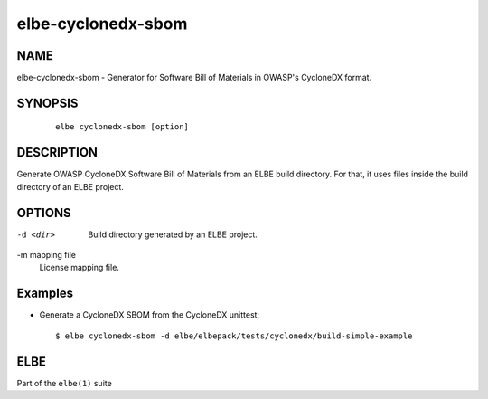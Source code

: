 *******************
elbe-cyclonedx-sbom
*******************

NAME
====

elbe-cyclonedx-sbom - Generator for Software Bill of Materials
in OWASP's CycloneDX format.

SYNOPSIS
========

   ::

      elbe cyclonedx-sbom [option]

DESCRIPTION
===========

Generate OWASP CycloneDX Software Bill of Materials from an ELBE build directory.
For that, it uses files inside the build directory of an ELBE project.

OPTIONS
=======

-d <dir>
   Build directory generated by an ELBE project.

-m mapping file
   License mapping file.

Examples
========

-  Generate a CycloneDX SBOM from the CycloneDX unittest:

   ::

      $ elbe cyclonedx-sbom -d elbe/elbepack/tests/cyclonedx/build-simple-example

ELBE
====

Part of the ``elbe(1)`` suite
